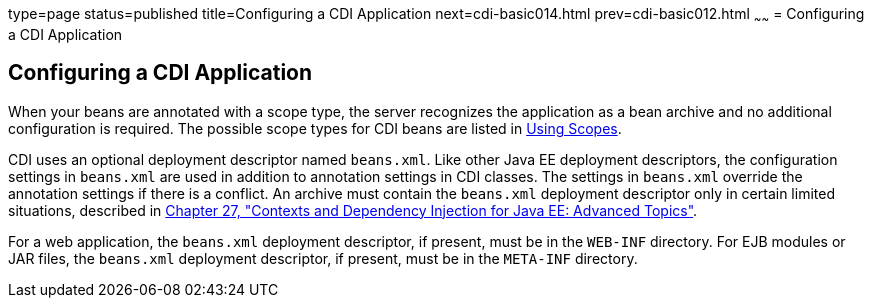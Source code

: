 type=page
status=published
title=Configuring a CDI Application
next=cdi-basic014.html
prev=cdi-basic012.html
~~~~~~
= Configuring a CDI Application


[[GJBNZ]]

[[configuring-a-cdi-application]]
Configuring a CDI Application
-----------------------------

When your beans are annotated with a scope type, the server recognizes
the application as a bean archive and no additional configuration is
required. The possible scope types for CDI beans are listed in
link:cdi-basic008.html#GJBBK[Using Scopes].

CDI uses an optional deployment descriptor named `beans.xml`. Like other
Java EE deployment descriptors, the configuration settings in
`beans.xml` are used in addition to annotation settings in CDI classes.
The settings in `beans.xml` override the annotation settings if there is
a conflict. An archive must contain the `beans.xml` deployment
descriptor only in certain limited situations, described in
link:cdi-adv.html#GJEHI[Chapter 27, "Contexts and Dependency Injection
for Java EE: Advanced Topics"].

For a web application, the `beans.xml` deployment descriptor, if
present, must be in the `WEB-INF` directory. For EJB modules or JAR
files, the `beans.xml` deployment descriptor, if present, must be in the
`META-INF` directory.
